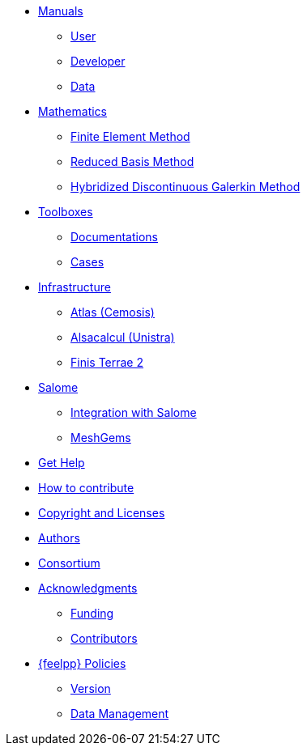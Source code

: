 * xref:index.adoc#_manuals_references[Manuals]
** xref:index.adoc#_manuals_references[User]
** xref:index.adoc#_manuals_references[Developer]
** xref:index.adoc#_manuals_references[Data]

* xref:index.adoc#_mathematics_references[Mathematics]
** xref:math:fem:index.adoc[Finite Element Method]
** xref:math:rbm:index.adoc[Reduced Basis Method]
** xref:math:hdg:index.adoc[Hybridized Discontinuous Galerkin Method]

* xref:index.adoc#_feel_toolboxes[Toolboxes]
** xref:{toolboxes_documentation_manual_version}@toolboxes:ROOT:index.adoc[Documentations]
** xref:{toolboxes_cases_manual_version}@cases:ROOT:index.adoc[Cases]

* xref:index.adoc#_infrastructure[Infrastructure]
** xref:infra/atlas.adoc[Atlas (Cemosis)]
** xref:infra/alsacalcul.adoc[Alsacalcul (Unistra)]
** xref:infra/ft2.adoc#atlas[Finis Terrae 2]

* xref:index.adoc#_salome[Salome]
** xref:salome:feelppsalome:index.adoc[Integration with Salome]
** xref:salome:meshgems:index.adoc[MeshGems]

* xref:index.adoc#_get_help[Get Help]
* xref:index.adoc#_how_to_contribute[How to contribute]
* xref:index.adoc#_authors[Copyright and Licenses]
* xref:index.adoc#_authors[Authors]
* xref:consortium.adoc[Consortium]

* xref:acknowledgments.adoc[Acknowledgments]
** xref:acknowledgments.adoc#_funding[Funding]
** xref:acknowledgments.adoc#_contributors[Contributors]



* xref:policy/index.adoc[{feelpp} Policies]
** xref:policy/version.adoc[Version]
** xref:data::index.adoc[Data Management]
